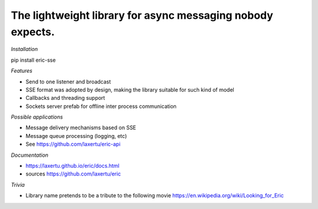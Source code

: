 The lightweight library for async messaging nobody expects.
===========================================================



*Installation*

pip install eric-sse

*Features*

* Send to one listener and broadcast
* SSE format was adopted by design, making the library suitable for such kind of model
* Callbacks and threading support
* Sockets server prefab for offline inter process communication


*Possible applications*

* Message delivery mechanisms based on SSE
* Message queue processing (logging, etc)
* See https://github.com/laxertu/eric-api

*Documentation*

* https://laxertu.github.io/eric/docs.html
* sources https://github.com/laxertu/eric

*Trivia*

* Library name pretends to be a tribute to the following movie https://en.wikipedia.org/wiki/Looking_for_Eric
